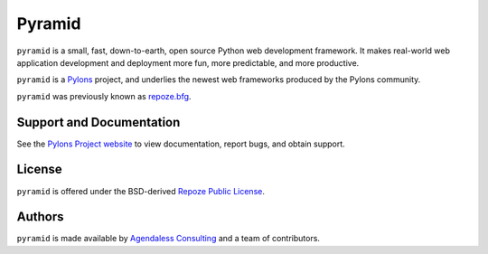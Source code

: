 Pyramid
=======

``pyramid`` is a small, fast, down-to-earth, open source Python web
development framework. It makes real-world web application development
and deployment more fun, more predictable, and more productive.

``pyramid`` is a `Pylons <http://docs.pylonshq.com/>`_ project, and
underlies the newest web frameworks produced by the Pylons community.

``pyramid`` was previously known as `repoze.bfg <http://bfg.repoze.org>`_.

Support and Documentation
-------------------------

See the `Pylons Project website <http://docs.pylonshq.com/>`_ to view
documentation, report bugs, and obtain support.

License
-------

``pyramid`` is offered under the BSD-derived `Repoze Public License
<http://repoze.org/license.html>`_.

Authors
-------

``pyramid`` is made available by `Agendaless Consulting
<http://agendaless.com>`_ and a team of contributors.

